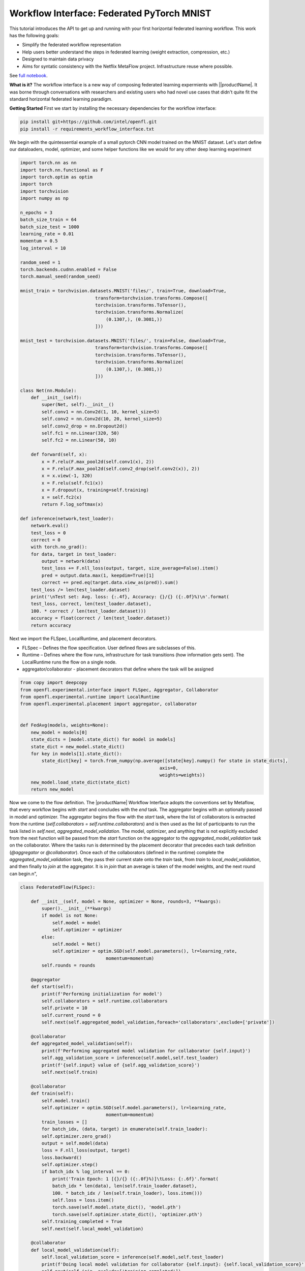 .. # Copyright (C) 2020-2023 Intel Corporation
.. # SPDX-License-Identifier: Apache-2.0

.. _workflowinterface_pytorch_mnist:

============================================
Workflow Interface: Federated PyTorch MNIST
============================================

This tutorial introduces the API to get up and running with your first horizontal federated learning workflow. This work has the following goals:

- Simplify the federated workflow representation

- Help users better understand the steps in federated learning (weight extraction, compression, etc.)

- Designed to maintain data privacy

- Aims for syntatic consistency with the Netflix MetaFlow project. Infrastructure reuse where possible.

See `full notebook <https://github.com/securefederatedai/openfl/blob/f1657abe88632d542504d6d71ca961de9333913f/openfl-tutorials/experimental/Workflow_Interface_101_MNIST.ipynb>`_.

**What is it?**
The workflow interface is a new way of composing federated learning expermients with ||productName|. 
It was borne through conversations with researchers and existing users who had novel use cases that didn't quite fit the standard horizontal federated learning paradigm.

**Getting Started**
First we start by installing the necessary dependencies for the workflow interface:

.. code-block:: console

    pip install git+https://github.com/intel/openfl.git
    pip install -r requirements_workflow_interface.txt

We begin with the quintessential example of a small pytorch CNN model trained on the MNIST dataset. 
Let's start define our dataloaders, model, optimizer, and some helper functions like we would for any other deep learning experiment

.. code-block:: python

    import torch.nn as nn
    import torch.nn.functional as F
    import torch.optim as optim
    import torch
    import torchvision
    import numpy as np

    n_epochs = 3
    batch_size_train = 64
    batch_size_test = 1000
    learning_rate = 0.01
    momentum = 0.5
    log_interval = 10

    random_seed = 1
    torch.backends.cudnn.enabled = False
    torch.manual_seed(random_seed)

    mnist_train = torchvision.datasets.MNIST('files/', train=True, download=True,
                                transform=torchvision.transforms.Compose([
                                torchvision.transforms.ToTensor(),
                                torchvision.transforms.Normalize(
                                    (0.1307,), (0.3081,))
                                ]))

    mnist_test = torchvision.datasets.MNIST('files/', train=False, download=True,
                                transform=torchvision.transforms.Compose([
                                torchvision.transforms.ToTensor(),
                                torchvision.transforms.Normalize(
                                    (0.1307,), (0.3081,))
                                ]))

    class Net(nn.Module):
        def __init__(self):
            super(Net, self).__init__()
            self.conv1 = nn.Conv2d(1, 10, kernel_size=5)
            self.conv2 = nn.Conv2d(10, 20, kernel_size=5)
            self.conv2_drop = nn.Dropout2d()
            self.fc1 = nn.Linear(320, 50)
            self.fc2 = nn.Linear(50, 10)

        def forward(self, x):
            x = F.relu(F.max_pool2d(self.conv1(x), 2))
            x = F.relu(F.max_pool2d(self.conv2_drop(self.conv2(x)), 2))
            x = x.view(-1, 320)
            x = F.relu(self.fc1(x))
            x = F.dropout(x, training=self.training)
            x = self.fc2(x)
            return F.log_softmax(x)
        
    def inference(network,test_loader):
        network.eval()
        test_loss = 0
        correct = 0
        with torch.no_grad():
        for data, target in test_loader:
            output = network(data)
            test_loss += F.nll_loss(output, target, size_average=False).item()
            pred = output.data.max(1, keepdim=True)[1]
            correct += pred.eq(target.data.view_as(pred)).sum()
        test_loss /= len(test_loader.dataset)
        print('\nTest set: Avg. loss: {:.4f}, Accuracy: {}/{} ({:.0f}%)\n'.format(
        test_loss, correct, len(test_loader.dataset),
        100. * correct / len(test_loader.dataset)))
        accuracy = float(correct / len(test_loader.dataset))
        return accuracy

Next we import the FLSpec, LocalRuntime, and placement decorators.

- FLSpec – Defines the flow specification. User defined flows are subclasses of this.

- Runtime – Defines where the flow runs, infrastructure for task transitions (how information gets sent). The LocalRuntime runs the flow on a single node.

- aggregator/collaborator - placement decorators that define where the task will be assigned

.. code-block:: python

    from copy import deepcopy
    from openfl.experimental.interface import FLSpec, Aggregator, Collaborator
    from openfl.experimental.runtime import LocalRuntime
    from openfl.experimental.placement import aggregator, collaborator


    def FedAvg(models, weights=None):
        new_model = models[0]
        state_dicts = [model.state_dict() for model in models]
        state_dict = new_model.state_dict()
        for key in models[1].state_dict():
            state_dict[key] = torch.from_numpy(np.average([state[key].numpy() for state in state_dicts],
                                                        axis=0, 
                                                        weights=weights))
        new_model.load_state_dict(state_dict)
        return new_model

Now we come to the flow definition. 
The |productName| Workflow Interface adopts the conventions set by Metaflow, that every workflow begins with `start` 
and concludes with the `end` task. The aggregator begins with an optionally passed in model and optimizer. 
The aggregator begins the flow with the `start` task, 
where the list of collaborators is extracted from the runtime (`self.collaborators = self.runtime.collaborators`) 
and is then used as the list of participants to run the task listed in `self.next`, `aggregated_model_validation`. 
The model, optimizer, and anything that is not explicitly excluded from the next function will be passed from the `start` 
function on the aggregator to the `aggregated_model_validation` task on the collaborator. Where the tasks run is determined by the placement decorator that precedes each task definition (`@aggregator` or `@collaborator`). Once each of the collaborators (defined in the runtime) complete the `aggregated_model_validation` task, they pass their current state onto the `train` task, from `train` to `local_model_validation`, and then finally to `join` at the aggregator. It is in `join` that an average is taken of the model weights, and the next round can begin.\n",

.. figure:: ../../images/workflow_interface.png

.. code-block:: python

    class FederatedFlow(FLSpec):

        def __init__(self, model = None, optimizer = None, rounds=3, **kwargs):
            super().__init__(**kwargs)
            if model is not None:
                self.model = model
                self.optimizer = optimizer
            else:
                self.model = Net()
                self.optimizer = optim.SGD(self.model.parameters(), lr=learning_rate,
                                    momentum=momentum)
            self.rounds = rounds

        @aggregator
        def start(self):
            print(f'Performing initialization for model')
            self.collaborators = self.runtime.collaborators
            self.private = 10
            self.current_round = 0
            self.next(self.aggregated_model_validation,foreach='collaborators',exclude=['private'])

        @collaborator
        def aggregated_model_validation(self):
            print(f'Performing aggregated model validation for collaborator {self.input}')
            self.agg_validation_score = inference(self.model,self.test_loader)
            print(f'{self.input} value of {self.agg_validation_score}')
            self.next(self.train)

        @collaborator
        def train(self):
            self.model.train()
            self.optimizer = optim.SGD(self.model.parameters(), lr=learning_rate,
                                    momentum=momentum)
            train_losses = []
            for batch_idx, (data, target) in enumerate(self.train_loader):
            self.optimizer.zero_grad()
            output = self.model(data)
            loss = F.nll_loss(output, target)
            loss.backward()
            self.optimizer.step()
            if batch_idx % log_interval == 0:
                print('Train Epoch: 1 [{}/{} ({:.0f}%)]\tLoss: {:.6f}'.format(
                batch_idx * len(data), len(self.train_loader.dataset),
                100. * batch_idx / len(self.train_loader), loss.item()))
                self.loss = loss.item()
                torch.save(self.model.state_dict(), 'model.pth')
                torch.save(self.optimizer.state_dict(), 'optimizer.pth')
            self.training_completed = True
            self.next(self.local_model_validation)

        @collaborator
        def local_model_validation(self):
            self.local_validation_score = inference(self.model,self.test_loader)
            print(f'Doing local model validation for collaborator {self.input}: {self.local_validation_score}')
            self.next(self.join, exclude=['training_completed'])

        @aggregator
        def join(self,inputs):
            self.average_loss = sum(input.loss for input in inputs)/len(inputs)
            self.aggregated_model_accuracy = sum(input.agg_validation_score for input in inputs)/len(inputs)
            self.local_model_accuracy = sum(input.local_validation_score for input in inputs)/len(inputs)
            print(f'Average aggregated model validation values = {self.aggregated_model_accuracy}')
            print(f'Average training loss = {self.average_loss}')
            print(f'Average local model validation values = {self.local_model_accuracy}')
            self.model = FedAvg([input.model for input in inputs])
            self.optimizer = [input.optimizer for input in inputs][0]
            self.current_round += 1
            if self.current_round < self.rounds:
                self.next(self.aggregated_model_validation, foreach='collaborators', exclude=['private'])
            else:
                self.next(self.end)
            
        @aggregator
        def end(self):
            print(f'This is the end of the flow')  


You'll notice in the `FederatedFlow` definition above that there were certain attributes that the flow was not initialized with, namely the `train_loader` and `test_loader` for each of the collaborators. These are **private_attributes** that are exposed only throught he runtime. Each participant has it's own set of private attributes: a dictionary where the key is the attribute name, and the value is the object that will be made accessible through that participant's task.

Below, we segment shards of the MNIST dataset for **four collaborators**: Portland, Seattle, Chandler, and Portland. Each has their own slice of the dataset that's accessible via the `train_loader` or `test_loader` attribute. Note that the private attributes are flexible, and you can choose to pass in a completely different type of object to any of the collaborators or aggregator (with an arbitrary name). These private attributes will always be filtered out of the current state when transfering from collaborator to aggregator, or vice versa.


.. code-block:: python

    # Setup participants
    aggregator = Aggregator()
    aggregator.private_attributes = {}

    # Setup collaborators with private attributes
    collaborator_names = ['Portland', 'Seattle', 'Chandler','Bangalore']
    collaborators = [Collaborator(name=name) for name in collaborator_names]
    for idx, collaborator in enumerate(collaborators):
        local_train = deepcopy(mnist_train)
        local_test = deepcopy(mnist_test)
        local_train.data = mnist_train.data[idx::len(collaborators)]
        local_train.targets = mnist_train.targets[idx::len(collaborators)]
        local_test.data = mnist_test.data[idx::len(collaborators)]
        local_test.targets = mnist_test.targets[idx::len(collaborators)]
        collaborator.private_attributes = {
                'train_loader': torch.utils.data.DataLoader(local_train,batch_size=batch_size_train, shuffle=True),
                'test_loader': torch.utils.data.DataLoader(local_test,batch_size=batch_size_train, shuffle=True)
        }

    local_runtime = LocalRuntime(aggregator=aggregator, collaborators=collaborators, backend='single_process')
    print(f'Local runtime collaborators = {local_runtime.collaborators}')

Now that we have our flow and runtime defined, let's run the experiment!

.. code-block:: python

    model = None
    best_model = None
    optimizer = None
    flflow = FederatedFlow(model,optimizer)
    flflow.runtime = local_runtime
    flflow.run()

Now that the flow has completed, let's get the final model and accuracy:

.. code-block:: python

    print(f'Sample of the final model weights: {flflow.model.state_dict()["conv1.weight"][0]}')

    print(f'\nFinal aggregated model accuracy for {flflow.rounds} rounds of training: {flflow.aggregated_model_accuracy}')


We can get the final model, and all other aggregator attributes after the flow completes. But what if there's an intermediate model task and its specific output that we want to look at in detail? This is where **checkpointing** and reuse of Metaflow tooling come in handy.

Let's make a tweak to the flow object, and run the experiment one more time (we can even use our previous model / optimizer as a base for the experiment)

.. code-block:: python

    flflow2 = FederatedFlow(model=flflow.model,optimizer=flflow.optimizer,checkpoint=True)
    flflow2.runtime = local_runtime
    flflow2.run()

Now that the flow is complete, let's dig into some of the information captured along the way

.. code-block:: python

    run_id = flflow2._run_id

.. code-block:: python

    import metaflow
    from metaflow import Metaflow, Flow, Task, Step

.. code-block:: python

    m = Metaflow()
    list(m)

For existing users of Metaflow, you'll notice this is the same way you would examine a flow after completion. Let's look at the latest run that generated some results:

.. code-block:: python

    f = Flow('FederatedFlow').latest_run
    f

And its list of steps

.. code-block:: python

    list(f)

This matches the list of steps executed in the flow, so far so good...

.. code-block:: python

    s = Step(f'FederatedFlow/{run_id}/train')
    s

.. code-block:: python

    list(s)

Now we see 12 steps: 4 collaborators each performed 3 rounds of model training

.. code-block:: python

    t = Task(f'FederatedFlow/{run_id}/train/9')
    t

.. code-block:: python

    t.data

.. code-block:: python

    t.data.input

Now let's look at its log output (stdout) and any error logs (stderr)

.. code-block:: python

    print(t.stdout)
    print(t.stderr)

**Congratulations!**
Now that you've completed your first workflow interface quickstart notebook, 

see some of the more advanced things you can do in our other `tutorials <https://github.com/securefederatedai/openfl/tree/f1657abe88632d542504d6d71ca961de9333913f/openfl-tutorials/experimental>`_, including:

- Using the LocalRuntime Ray Backend for dedicated GPU access
- Vertical Federated Learning
- Model Watermarking
- Differential Privacy
- And More!
